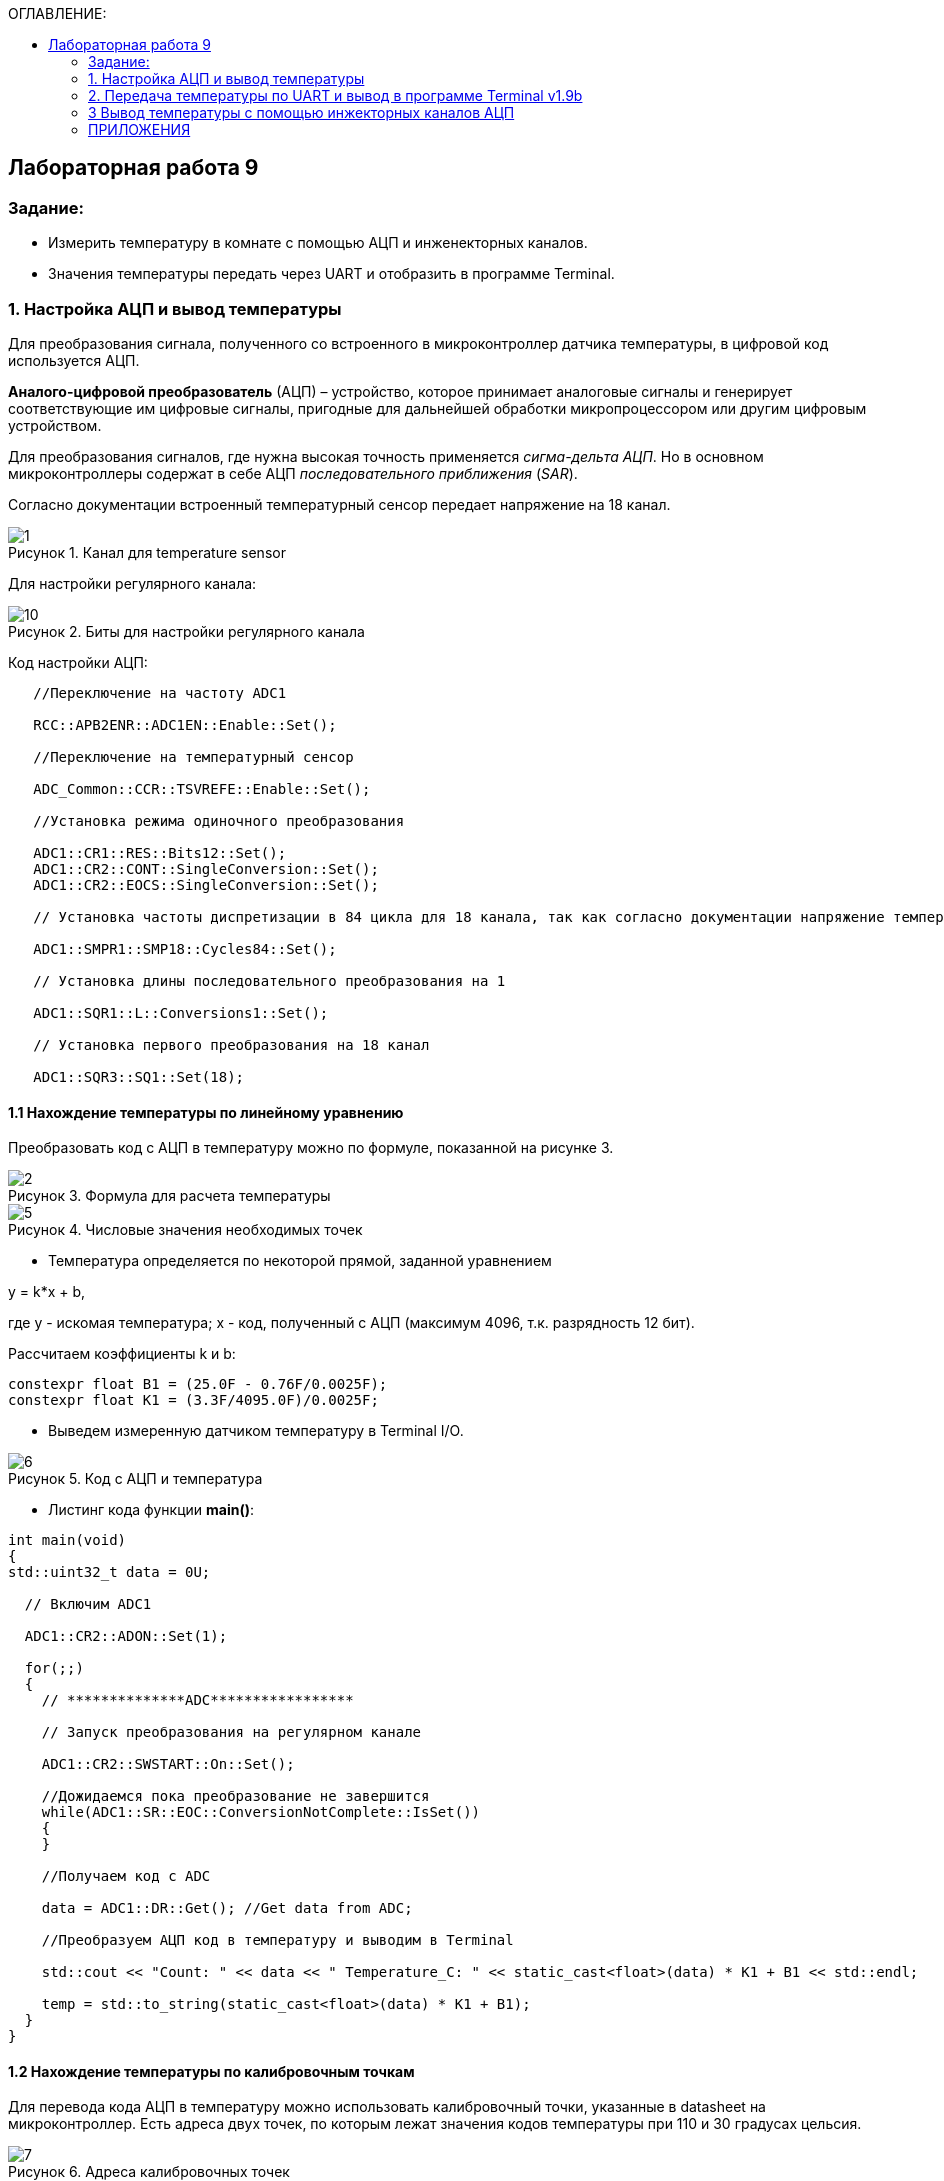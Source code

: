 :imagesdir: Images
:figure-caption: Рисунок
:table-caption: Таблица
:toc:
:toc-title: ОГЛАВЛЕНИЕ:
== Лабораторная работа 9



=== Задание:

* Измерить температуру в комнате с помощью АЦП и инженекторных каналов.
* Значения температуры передать через UART и отобразить в программе Terminal.


=== 1. Настройка АЦП и вывод температуры

Для преобразования сигнала, полученного со встроенного в микроконтроллер датчика температуры, в цифровой код используется АЦП.

*Аналого-цифровой преобразователь* (АЦП) – устройство, которое принимает аналоговые сигналы и генерирует соответствующие им цифровые сигналы, пригодные для дальнейшей обработки микропроцессором или другим цифровым устройством.

Для преобразования сигналов, где нужна высокая точность применяется _сигма-дельта АЦП_. Но в основном микроконтроллеры содержат в себе АЦП _последовательного приближения_ (_SAR_).

Согласно документации встроенный температурный сенсор передает напряжение на 18 канал.

.Канал для temperature sensor
image::1.png[]

Для настройки регулярного канала:

.Биты для настройки регулярного канала
image::10.png[]

Код настройки АЦП:

[source,c]
----
   //Переключение на частоту ADC1

   RCC::APB2ENR::ADC1EN::Enable::Set();

   //Переключение на температурный сенсор

   ADC_Common::CCR::TSVREFE::Enable::Set();

   //Установка режима одиночного преобразования

   ADC1::CR1::RES::Bits12::Set();
   ADC1::CR2::CONT::SingleConversion::Set();
   ADC1::CR2::EOCS::SingleConversion::Set();

   // Установка частоты диспретизации в 84 цикла для 18 канала, так как согласно документации напряжение температурного сенсора передается на 18 канал (рисунок 1).

   ADC1::SMPR1::SMP18::Cycles84::Set();

   // Установка длины последовательного преобразования на 1

   ADC1::SQR1::L::Conversions1::Set();

   // Установка первого преобразования на 18 канал

   ADC1::SQR3::SQ1::Set(18);
----

==== 1.1 Нахождение температуры по линейному уравнению

Преобразовать код с АЦП в температуру можно по формуле, показанной на рисунке 3.

.Формула для раcчета температуры
image::2.png[]

.Числовые значения необходимых точек
image::5.png[]

* Температура определяется по некоторой прямой, заданной уравнением

y = k*x + b,

где y - искомая температура; x - код, полученный с АЦП (максимум 4096, т.к. разрядность 12 бит).

Рассчитаем коэффициенты k и b:

[source,c]
----
constexpr float B1 = (25.0F - 0.76F/0.0025F);
constexpr float K1 = (3.3F/4095.0F)/0.0025F;
----

* Выведем измеренную датчиком температуру в Terminal I/О.

.Код с АЦП и температура
image::6.png[]

* Листинг кода функции *main()*:

[source,c]
----
int main(void)
{
std::uint32_t data = 0U;

  // Включим ADC1

  ADC1::CR2::ADON::Set(1);

  for(;;)
  {
    // **************ADC*****************

    // Запуск преобразования на регулярном канале

    ADC1::CR2::SWSTART::On::Set();

    //Дожидаемся пока преобразование не завершится
    while(ADC1::SR::EOC::ConversionNotComplete::IsSet())
    {
    }

    //Получаем код с ADC

    data = ADC1::DR::Get(); //Get data from ADC;

    //Преобразуем АЦП код в температуру и выводим в Terminal

    std::cout << "Count: " << data << " Temperature_C: " << static_cast<float>(data) * K1 + B1 << std::endl;

    temp = std::to_string(static_cast<float>(data) * K1 + B1);
  }
}
----

==== 1.2 Нахождение температуры по калибровочным точкам

Для перевода кода АЦП в температуру можно использовать калибровочный точки, указанные в datasheet на микроконтроллер. Есть адреса двух точек, по которым лежат значения кодов температуры при 110 и 30 градусах цельсия.

.Адреса калибровочных точек
image::7.png[]

* Код функции *main()* показан ниже:

[source,c]
----
int main(void)
{
std::uint32_t data = 0U;

  // Для откалиброванной температуры

  float Temperature_calib = 0.0F;
  uint16_t *CAL1 = (uint16_t *)0x1FFF7A2C;
  uint16_t *CAL2 = (uint16_t *)0x1FFF7A2E;

  // Включим ADC1

  ADC1::CR2::ADON::Set(1);

  for(;;)
  {
    //**************ADC*****************

    //Запуск преобразования на регулярном канале

    ADC1::CR2::SWSTART::On::Set();

    // дожидаемся пока преобразование не завершится
    while(ADC1::SR::EOC::ConversionNotComplete::IsSet())
    {
    }

    //Получаем код с ADC

    data = ADC1::DR::Get(); //Get data from ADC;

    //Преобразуем код АЦП в температуру и выводим в Terminal

    std::cout << "Count: " << data << " Temperature_C: " << static_cast<float>(data) * K1 + B1 << std::endl;

    // Для откалиброванных значений

    Temperature_calib = (((float)(110-30)/(*CAL2-*CAL1)*((float)data - *CAL1))+30);

    std::cout << "Count: " << data << " Temperature_calib: " << Temperature_calib << std::endl;

  }
}
----

На рисунке 7 показан результат работы программы (Temperature_C - неоткалиброванная температура, Temperature_calib - откалиброванная).

.Вывод откалиброванной и неоткалиброванной температуры
image::8.png[]

=== 2. Передача температуры по UART и вывод в программе Terminal v1.9b

С помощью программы Terminal v1.9b можно отправлять и принимать данные через COM порт компьютера по протоколу RS232.

Для настройки и работы модуля UART нужно всего несколько регистров:

* USART_CR1/CR2/CR3 -  регистр настройки 1
* USART_DR -  регистр принятого символа (регистр данных)
* USART_BRR – регистр настройки скорости передачи
* USART_SR  - регистр состояния

Порядок запуска модуля UART:

* Подключить USART к источнику тактирования – устанавливаем бит USART2EN в регистре APB1ENR (АЦП тактируется от матрицы шин APB1).
* Необходимо сконфигурировать порты. Настроить порты, на альтернативную функцию нужного модуля USART
* Настроить формат передачи байт, с помощью регистра CR1 и CR2
* Задать скорость передачи с помощью регистра BRR
* Разрешить передачу помощью бита TE и если надо прием, с помощью бита RE в модуле USART с помощью регистра CR1
* Включить сам модуль USART битом UE  в регистре CR1

Настройка UART:
[source,c]
----
//Порт А к системе тактирования

  RCC::AHB1ENR::GPIOAEN::Enable::Set();

  //Порт А2 и А3 на альтернативный режим работы

  GPIOA::MODER::MODER2::Alternate::Set();
  GPIOA::MODER::MODER3::Alternate::Set();

  //Назначение портов А2 и А3 на альтернативную функцию 7
  GPIOA::AFRL::AFRL2::Af7::Set();  // USART2 Tx
  GPIOA::AFRL::AFRL3::Af7::Set();  // USART2 Rx

  //Подключаем USART2 к системе тактирования APB1
  RCC::APB1ENR::USART2EN::Enable::Set();

  USART2::CR1::OVER8::OversamplingBy16::Set();
  USART2::CR1::M::Data8bits::Set();
  USART2::CR1::PCE::ParityControlDisable::Set();

  USART2::BRR::Write(8'000'000 / 9600); // 8 МГц с внешнего генератора HSE
  USART2::CR1::UE::Enable::Set();
----

Настроим Terminal. Для этого подключим плату к портам UART и USB на компьютере. Выберем порт, который обнаружила программа (у меня COM3).

После запуска программы необходимо нажать кнопку Connect и F5 в IAR.

Код программы:

[source,c]
----
/* Данная функция приводит тип float к типу string с нужным количеством знаков после запятой

a - значение температуры
b - количество знаков после запятой
*/
std::string rnd(float a, int b)
{
std::ostringstream oss;

    oss << std::fixed << std::setfill ('0') << std::setprecision (b) << a;

    return oss.str();
}

int main(void)
{
const char* temper = " ";
string temp;
USART2::CR1::TE::Enable::Set();

  const char* ptr = temper;

  std::uint32_t data = 0U;

  float Temperature_calib = 0.0F;
  uint16_t *CAL1 = (uint16_t *)0x1FFF7A2C;   // 30 grad
  uint16_t *CAL2 = (uint16_t *)0x1FFF7A2E;   // 110 grad

  // Включим ADC1

  ADC1::CR2::ADON::Set(1);

  for(;;)
  {
    // **************ADC*****************

    // Запуск преобразования на регулярном канале

    ADC1::CR2::JSWSTART::On::Set();

    // Дождемся пока преобразование не завершится
    while(ADC1::SR::JEOC::ConversionNotComplete::IsSet())
    {
    }

    // Получаем код с ADC
    data = ADC1::JDR1::Get(); //Get data from ADC;

    // Преобразуем код АЦП в температуру

    Temperature_calib = (((float)(110-30)/(*CAL2-*CAL1)*((float)data - *CAL1))+30);

    // С помощью функции rnd преобразуем температуру типа float к типу string с 2 знаками после запятой

    temp = rnd(Temperature_calib, 2);

    // Перед значением температуры добавляем слово Now temperature is

    temp.insert(0, "Now temperature is ");

    // Добавляем пробел после значения температуры

    temp.append("            ");

    // Приводим temp к типу const char* с помощью конструкции .c_str()

    temper = temp.c_str();

    // Записываем в регистр UART указатель *ptr

    USART2::DR::Write(*ptr);

    // Дожидаемся пока DataRegister не станет пустым

    while(USART2::SR::TXE::DataRegisterNotEmpty::IsSet())
    {
    }

    ptr++;
    if(*ptr == 0)
    {
      ptr = temper;

    // Задержка

      for(int i = 0; i < 1500000; ++i)
      {

      }
    }
  }
----

На рисунке 8 показан результат работы программы.

.Вывод температуры в Terminal
image::9.png[]

=== 3 Вывод температуры с помощью инжекторных каналов АЦП

Чтобы настроить инжекторный канал, используются регистры, показанные на рисунке ниже.

.Регистры для настройки инжекторного канала
image::3.png[]

* Следует обратить внимание на замечание:

image::4.png[]

* Код настройки АЦП с инжекторным каналом:

[source,c]
----
 //Переключение на частоту ADC1

   RCC::APB2ENR::ADC1EN::Enable::Set();

   //Переключение на температурный сенсор

   ADC_Common::CCR::TSVREFE::Enable::Set();

   //Установка режима одиночного преобразования

   ADC1::CR1::RES::Bits12::Set();
   ADC1::CR2::CONT::SingleConversion::Set();
   ADC1::CR2::EOCS::SingleConversion::Set();

   // Установка частоты диспретизации в 84 цикла для 18 каналa

   ADC1::SMPR1::SMP18::Cycles84::Set();

   // Установка длины последовательного преобразования на 1

   ADC1::JSQR::JL::Conversion1::Set();

   // Установка первого преобразования на 18 канал

   ADC1::JSQR::JSQ4::Set(18);

  return 1;
}
}
----

Вывод значения температуры в программу Terminal v 1.9 осуществляется аналогично разделу 2.
Листинг кода:

[source,c]
----
/* Данная функция приводит тип float к типу string с нужным количеством знаков после запятой

a - значение температуры
b - количество знаков после запятой
*/
std::string rnd(float a, int b)
{
std::ostringstream oss;

    oss << std::fixed << std::setfill ('0') << std::setprecision (b) << a;

    return oss.str();
}

int main(void)
{
  const char* temper = " ";
  string temp;
  USART2::CR1::TE::Enable::Set();

  const char* ptr = temper;

  std::uint32_t data = 0U;

  //for Calibrated

  float Temperature_calib = 0.0F;
  uint16_t *CAL1 = (uint16_t *)0x1FFF7A2C;
  uint16_t *CAL2 = (uint16_t *)0x1FFF7A2E;

  // Enable ADC1

  ADC1::CR2::ADON::Set(1);

  for(;;)
  {
    // **************ADC*****************

    // Запуск преобразования на инжекторном канале

    ADC1::CR2::JSWSTART::On::Set();

    // Дождемся пока преобразование не завершится
    while(ADC1::SR::JEOC::ConversionNotComplete::IsSet())
    {
    }

    // Получаем код с АЦП
    data = ADC1::JDR1::Get(); //Get data from ADC;

    // Преобразуем код АЦП в температуру

    Temperature_calib = (((float)(110-30)/(*CAL2-*CAL1)*((float)data - *CAL1))+30);

    temp = rnd(Temperature_calib, 2);

    std::cout << "Count: " << data << " Temperature_calib: " << temp << std::endl;
----
Результат работы программы:

.Вывод температуры с помощью инжекторного канала АЦП
image::11.png[]

=== ПРИЛОЖЕНИЯ

Полный листинг кода раздела 2:

[source,c]
----
#include "adc1registers.hpp" //for ADC1
#include "adccommonregisters.hpp" //for ADCCommon
#include "gpioaregisters.hpp"  //for Gpioa
#include "gpiocregisters.hpp"  //for Gpioc
#include "rccregisters.hpp"    //for RCC
#include "nvicregisters.hpp"   //for NVIC
#include "usart2registers.hpp" //for USART2
#include <iostream>
#include <string>
#include <sstream>
#include <iomanip>

using namespace std ;

extern "C"
{
int __low_level_init(void)
{
//Включаем внешний 8 МГц генератор

  RCC::CR::HSEON::On::Set();

  while (!RCC::CR::HSERDY::Ready::IsSet())
  {
  }

  //Переключаемся с системной частоты на внешний 8 МГц генератор

  RCC::CFGR::SW::Hse::Set();

  while (!RCC::CFGR::SWS::Hse::IsSet())
  {
  }

  // Часть UART

  //Порт А к системе тактирования

  RCC::AHB1ENR::GPIOAEN::Enable::Set();

  //Порт А2 и А3 на альтернативный режим работы

  GPIOA::MODER::MODER2::Alternate::Set();
  GPIOA::MODER::MODER3::Alternate::Set();

  //Назначение портов А2 и А3 на альтернативную функцию 7
  GPIOA::AFRL::AFRL2::Af7::Set();  // USART2 Tx
  GPIOA::AFRL::AFRL3::Af7::Set();  // USART2 Rx

  //Подключаем USART2 к системе тактирования APB1
  RCC::APB1ENR::USART2EN::Enable::Set();

  USART2::CR1::OVER8::OversamplingBy16::Set();
  USART2::CR1::M::Data8bits::Set();
  USART2::CR1::PCE::ParityControlDisable::Set();

  USART2::BRR::Write(8'000'000 / 9600); // 8 МГц с внешнего генератора HSE
  USART2::CR1::UE::Enable::Set();

  // Часть АЦП

   //********* ADC1
   //Переключение на частоту ADC1

   RCC::APB2ENR::ADC1EN::Enable::Set();

   //Переключение на температурный сенсор

   ADC_Common::CCR::TSVREFE::Enable::Set();

   //Установка режима одиночного преобразования

   ADC1::CR1::RES::Bits12::Set();
   ADC1::CR2::CONT::SingleConversion::Set();
   ADC1::CR2::EOCS::SingleConversion::Set();

   // Установка частоты диспретизации в 84 цикла для 18 каналa

   ADC1::SMPR1::SMP18::Cycles84::Set();

   // Установка длины последовательного преобразования на 1

   ADC1::JSQR::JL::Conversion1::Set();

   // Установка первого преобразования на 18 канал

   ADC1::JSQR::JSQ4::Set(18);

  return 1;
}
}

/* Данная функция приводит тип float к типу string с нужным количеством знаков после запятой

a - значение температуры
b - количество знаков после запятой

*/

std::string rnd(float a, int b)
{
std::ostringstream oss;

    oss << std::fixed << std::setfill ('0') << std::setprecision (b) << a;

    return oss.str();
}

int main(void)
{
const char* temper = " ";
string temp;
USART2::CR1::TE::Enable::Set();

  const char* ptr = temper;

  std::uint32_t data = 0U;

  float Temperature_calib = 0.0F;
  uint16_t *CAL1 = (uint16_t *)0x1FFF7A2C;   // 30 grad
  uint16_t *CAL2 = (uint16_t *)0x1FFF7A2E;   // 110 grad

  // Включим ADC1

  ADC1::CR2::ADON::Set(1);

  for(;;)
  {
    // **************ADC*****************

    // Запуск преобразования на регулярном канале

    ADC1::CR2::JSWSTART::On::Set();

    // Дождемся пока преобразование не завершится
    while(ADC1::SR::JEOC::ConversionNotComplete::IsSet())
    {
    }

    // Получаем код с ADC
    data = ADC1::JDR1::Get(); //Get data from ADC;

    // Преобразуем код АЦП в температуру

    Temperature_calib = (((float)(110-30)/(*CAL2-*CAL1)*((float)data - *CAL1))+30);

    // С помощью функции rnd преобразуем температуру типа float к типу string с 2 знаками после запятой

    temp = rnd(Temperature_calib, 2);

    // Перед значением температуры добавляем слово Now temperature is

    temp.insert(0, "Now temperature is ");

    // Добавляем пробел после значения температуры

    temp.append("            ");

    // Приводим temp к типу const char* с помощью конструкции .c_str()

    temper = temp.c_str();

    // Записываем в регистр UART указатель *ptr

    USART2::DR::Write(*ptr);

    // Дожидаемся пока DataRegister не станет пустым

    while(USART2::SR::TXE::DataRegisterNotEmpty::IsSet())
    {
    }

    ptr++;
    if(*ptr == 0)
    {
      ptr = temper;

    // Задержка

      for(int i = 0; i < 1500000; ++i)
      {

      }
    }
  }
}
----

